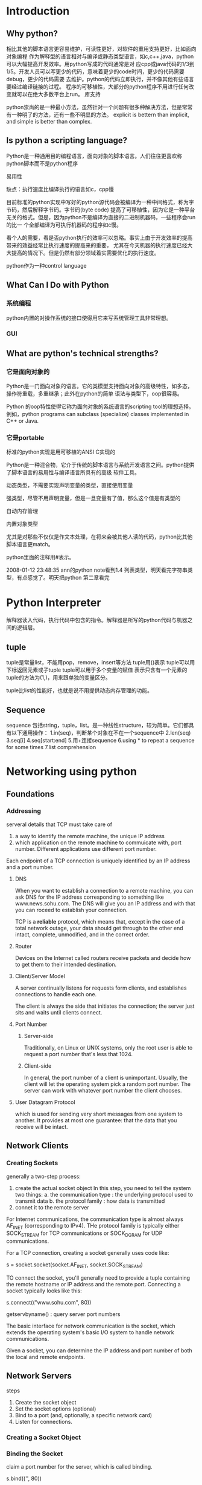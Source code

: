 * Introduction
** Why python?
相比其他的脚本语言更容易维护，可读性更好，对软件的重用支持更好，比如面向对象编程
作为解释型的语言相对与编译或静态类型语言，如c,c++,java，python可以大幅提高开发效率。用python写成的代码通常是对
应cpp或java代码的1/3到1/5。开发人员可以写更少的代码，意味着更少的code时间，更少的代码需要debug，更少的代码需要
去维护。python的代码立即执行，并不像其他有些语言要经过编译链接的过程。
程序的可移植性，大部分的python程序不用进行任何改变就可以在绝大多数平台上run。
库支持

python崇尚的是一种最小方法，虽然针对一个问题有很多种解决方法，但是常常有一种明了的方法，还有一些不明显的方法。
explicit is bettern than implicit, and simple is better than complex.
** Is python a scripting language?
Python是一种通用目的编程语言，面向对象的脚本语言。人们往往更喜欢称python脚本而不是python程序

易用性

缺点：执行速度比编译执行的语言如c，cpp慢

目前标准的python实现中写好的python源代码会被编译为一种中间格式，称为字节码，然后解释字节码。字节码(byte code)
提高了可移植性，因为它是一种平台无关的格式。但是，因为python不是编译为直接的二进制机器码，一些程序会run的比一
个全部编译为可执行机器码的程序如c慢。

看个人的需要，看是否python执行的效率可以忽略。事实上由于开发效率的提高带来的效益经常比执行速度的提高来的重要，
尤其在今天机器的执行速度已经大大提高的情况下。但是仍然有部分领域着实需要优化的执行速度。

python作为一种control language

** What Can I Do with Python
*** 系统编程
python内置的对操作系统的接口使得用它来写系统管理工具非常理想。
*** GUI
** What are python's technical strengths?

*** 它是面向对象的
Python是一门面向对象的语言。它的类模型支持面向对象的高级特性，如多态，操作符重载，多重继承；此外在python的简单
语法与类型下，oop很容易。

Python 的oop特性使得它称为面向对象的系统语言的scripting tool的理想选择。例如，python programs can subclass
(specialize) classes implemented in C++ or Java.

*** 它是portable
标准的python实现是用可移植的ANSI C实现的

Python是一种混合物，它介于传统的脚本语言与系统开发语言之间。python提供了脚本语言的易用性与编译语言所具有的高级
软件工具。

动态类型，不需要实现声明变量的类型，直接使用变量

强类型，尽管不用声明变量，但是一旦变量有了值，那么这个值是有类型的

自动内存管理

内置对象类型

尤其是对那些不仅仅是作文本处理，在将来会被其他人读的代码，python比其他脚本语言更match。

python里面的注释用#表示。

2008-01-12 23:48:35 ann的python note看到1.4 列表类型，明天看完字符串类型，有点感觉了。明天把python 第二章看完

* Python Interpreter
解释器读入代码，执行代码中包含的指令。解释器是所写的python代码与机器之间的逻辑层。
** tuple

tuple是常量list，不能用pop，remove，insert等方法
tuple用()表示
tuple可以用下标返回元素或子tuple
tuple可以用于多个变量的赋值
表示只含有一个元素的tuple的方法为(1,)，用来跟单独的变量区分。

tuple比list的性能好，也就是说不用提供动态内存管理的功能。

** Sequence
sequence 包括string，tuple，list。是一种线性structure，较为简单。它们都具有以下通用操作：
1.in(seq)，判断某个对象在不在一个sequence中
2.len(seq)
3.seq[i]
4.seq[start:end]
5.用+连接sequence
6.using * to repeat a sequence for some times
7.list comprehension
* Networking using python
** Foundations
*** Addressing
serveral details that TCP must take care of
1. a way to identify the remote machine, the unique IP address
2. which application on the remote machine to commuicate with, port
   number. Different applications use different port number.

Each endpoint of a TCP connection is uniquely identified by an IP address and a
port number.

**** DNS

When you want to establish a connection to a remote machine, you can ask DNS for
the IP address corresponding to something like www.news.sohu.com. The DNS will
give you an IP address and with that you can roceed to establish your
connection.

TCP is a *reliable* protocol, which means that, except in the case of a total
network outage, your data should get through to the other end intact, complete,
unmodified, and in the correct order.

**** Router

Devices on the Internet called routers receive packets and decide how to get
them to their intended destination.

**** Client/Server Model

A server continually listens for requests form clients, and establishes
connections to handle each one.

The client is always the side that initiates the connection; the server just
sits and waits until clients connect.

**** Port Number
***** Server-side
Traditionally, on Linux or UNIX systems, only the root user is able to request a
port number that's less that 1024.
***** Client-side
In general, the port number of a client is unimportant. Usually, the client will
let the operating system pick a random port number. The server can work with
whatever port number the client chooses.

**** User Datagram Protocol
which is used for sending very short messages from one system to another. It
provides at most one guarantee: that the data that you receive will be intact.

** Network Clients
*** Creating Sockets
generally a two-step process:
1. create the actual socket object
   In this step, you need to tell the system two things: 
   a. the communication type : the underlying protocol used to transmit data
   b. the protocol family : how data is transmitted
2. connet it to the remote server

For Internet communications, the communication type is almost always AF_INET
(corresponding to IPv4). THe protocol family is typically either SOCK_STREAM for
TCP communications or SOCK_DGRAM for UDP communications.

For a TCP connection, creating a socket generally uses code like:

s = socket.socket(socket.AF_INET, socket.SOCK_STREAM)

TO connect the socket, you'll generally need to provide a tuple containing the
remote hostname or IP address and the remote port. Connecting a socket typically
looks like this:

s.connect(("www.sohu.com", 80))

getservbyname() : query server port numbers

The basic interface for network communication is the socket, which extends the
operating system's basic I/O system to handle network communications.

Given a socket, you can determine the IP address and port number of both the
local and remote endpoints.

** Network Servers

steps
1. Create the socket object
2. Set the socket options (optional)
3. Bind to a port (and, optionally, a specific network card)
4. Listen for connections.

*** Creating a Socket Object
*** Binding the Socket
claim a port number for the server, which is called binding.

s.bind(('', 80))

The first argument to bind() specifies the IP address that you wish to
bind. It's generally left blank, which means "bind to all interfaces and
addresses"

*** Listening for Connections

call listen(), which tells the operating system to perpare to receive
connections. It takes a single parameter, which indicates how many pending
connections the operating system should allow to remain in queue before the
server actually gets around to processing them.

putting in a generic error handler to make sure nothing slips through the
cracks.

should not terminate the server
*** Using inetd or xinetd

service more than one client at a time:
1. user internal methods to handle many clients
2. let something start up a new copy of the server for you each time a new
   client connects
** Domain Name Systemc (DNS)
is a distributed database that's typically used to resolve hostnames into IP
addresses.

1. make it easier for humans to remember names 
2. allow servers to change IP addresses and still be reached using the same name

DNS is a massive, globally distributed database. It provides a series of
referrals, each giving a more specific answer, until the final answer is
obtained.

** Advanced Network Operations
*** Half-Open Sockets
normally sockets are bidirectional--data can be sent across them in both
directions.

A socket that's unidirectional is said to be a half-open socket.

socket.shutdown()

using socket.shutdown() is to help make sure your code is correct.

Leading Size Indicator

network byte order , Before sending a binary integer, it's converted to network
byte order. The receiving side converts it from network byte order to the local
representation before using it.

Broadcast data doesn't work with TCP; it's usually implemented with UDP.


